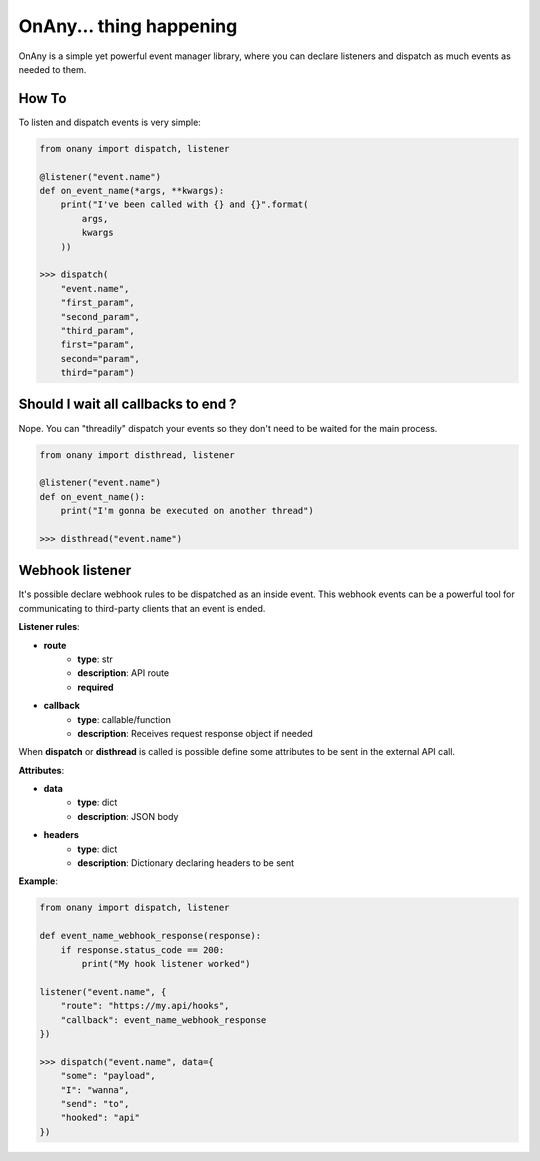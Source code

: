 ========================
OnAny... thing happening
========================

OnAny is a simple yet powerful event manager library, where you can declare listeners and dispatch as much events as needed to them.

How To
======
To listen and dispatch events is very simple:

.. code :: python
    
    from onany import dispatch, listener

    @listener("event.name")
    def on_event_name(*args, **kwargs):
        print("I've been called with {} and {}".format(
            args,
            kwargs
        ))

    >>> dispatch(
        "event.name",
        "first_param",
        "second_param",
        "third_param",
        first="param",
        second="param",
        third="param")

Should I wait all callbacks to end ?
====================================
Nope. You can "threadily" dispatch your events so they 
don't need to be waited for the main process.

.. code :: python

    from onany import disthread, listener

    @listener("event.name")
    def on_event_name():
        print("I'm gonna be executed on another thread")

    >>> disthread("event.name")

Webhook listener
================
It's possible declare webhook rules to be dispatched as an inside event.
This webhook events can be a powerful tool for communicating to third-party
clients that an event is ended.

**Listener rules**:

- **route**
    - **type**: str
    - **description**: API route
    - **required**
- **callback**
    - **type**: callable/function
    - **description**: Receives request response object if needed

When **dispatch** or **disthread** is called is possible define some attributes to
be sent in the external API call.

**Attributes**:

- **data**
    - **type**: dict
    - **description**: JSON body
- **headers**
    - **type**: dict
    - **description**: Dictionary declaring headers to be sent

**Example**:

.. code :: python

    from onany import dispatch, listener

    def event_name_webhook_response(response):
        if response.status_code == 200:
            print("My hook listener worked")

    listener("event.name", {
        "route": "https://my.api/hooks",
        "callback": event_name_webhook_response
    })

    >>> dispatch("event.name", data={
        "some": "payload",
        "I": "wanna",
        "send": "to",
        "hooked": "api"
    })

